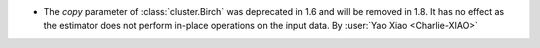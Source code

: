 - The `copy` parameter of :class:`cluster.Birch` was deprecated in 1.6 and will be
  removed in 1.8. It has no effect as the estimator does not perform in-place operations
  on the input data.
  By :user:`Yao Xiao <Charlie-XIAO>`
